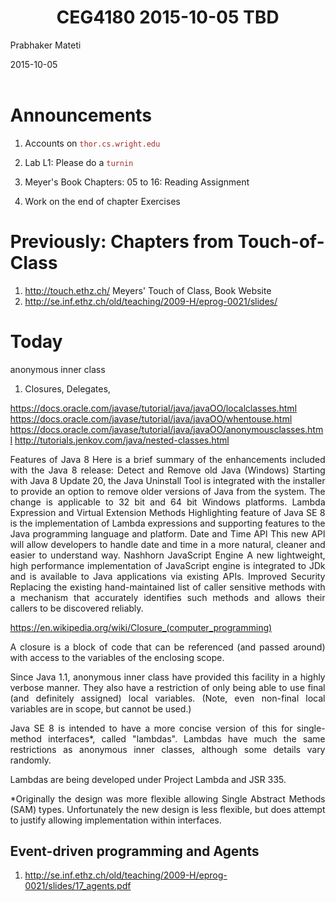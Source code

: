 # -*- mode: org -*-
#+date: 2015-10-05
#+TITLE: CEG4180 2015-10-05 TBD
#+AUTHOR: Prabhaker Mateti
#+STARTUP:showeverything
#+OPTIONS: toc:nil
#+DESCRIPTION: Mateti: OO Programming and Design 
#+HTML_LINK_HOME: ../Top/index.html
#+HTML_LINK_UP: ../
#+HTML_HEAD: <style> P {text-align: justify} code {color: brown;} @media screen {BODY {margin: 10%} }</style>
#+BIND: org-html-preamble-format (("en" "%d | <a href=\"../../\"> ../../</a> | <a href=\"index-slides.html\"> Slides </a>"))
#+BIND: org-html-postamble-format (("en" "<hr size=1>Copyright &copy; 2015 <a href=\"http://www.wright.edu/~pmateti\">www.wright.edu/~pmateti</a>"))


* Announcements

1. Accounts on =thor.cs.wright.edu=
1. Lab L1: Please do a =turnin=

1. Meyer's Book Chapters: 05 to 16: Reading Assignment
1. Work on the end of chapter Exercises

* Previously: Chapters from Touch-of-Class

1. http://touch.ethz.ch/ Meyers' Touch of Class, Book Website
1. http://se.inf.ethz.ch/old/teaching/2009-H/eprog-0021/slides/

* Today

anonymous inner class
1. Closures, Delegates, 

https://docs.oracle.com/javase/tutorial/java/javaOO/localclasses.html
https://docs.oracle.com/javase/tutorial/java/javaOO/whentouse.html
https://docs.oracle.com/javase/tutorial/java/javaOO/anonymousclasses.html
http://tutorials.jenkov.com/java/nested-classes.html

Features of Java 8
Here is a brief summary of the enhancements included with the Java 8 release:
Detect and Remove old Java (Windows)
Starting with Java 8 Update 20, the Java Uninstall Tool is integrated with the installer to provide an option to remove older versions of Java from the system. The change is applicable to 32 bit and 64 bit Windows platforms.
Lambda Expression and Virtual Extension Methods
Highlighting feature of Java SE 8 is the implementation of Lambda expressions and supporting features to the Java programming language and platform.
Date and Time API
This new API will allow developers to handle date and time in a more natural, cleaner and easier to understand way.
Nashhorn JavaScript Engine
A new lightweight, high performance implementation of JavaScript engine is integrated to JDk and is available to Java applications via existing APIs.
Improved Security
Replacing the existing hand-maintained list of caller sensitive methods with a mechanism that accurately identifies such methods and allows their callers to be discovered reliably.

https://en.wikipedia.org/wiki/Closure_(computer_programming)

A closure is a block of code that can be referenced (and passed
around) with access to the variables of the enclosing scope.

Since Java 1.1, anonymous inner class have provided this facility in a
highly verbose manner. They also have a restriction of only being able
to use final (and definitely assigned) local variables. (Note, even
non-final local variables are in scope, but cannot be used.)

Java SE 8 is intended to have a more concise version of this for
single-method interfaces*, called "lambdas". Lambdas have much the
same restrictions as anonymous inner classes, although some details
vary randomly.

Lambdas are being developed under Project Lambda and JSR 335.

*Originally the design was more flexible allowing Single Abstract
Methods (SAM) types. Unfortunately the new design is less flexible,
but does attempt to justify allowing implementation within interfaces.


** Event-driven programming and Agents

1. http://se.inf.ethz.ch/old/teaching/2009-H/eprog-0021/slides/17_agents.pdf
